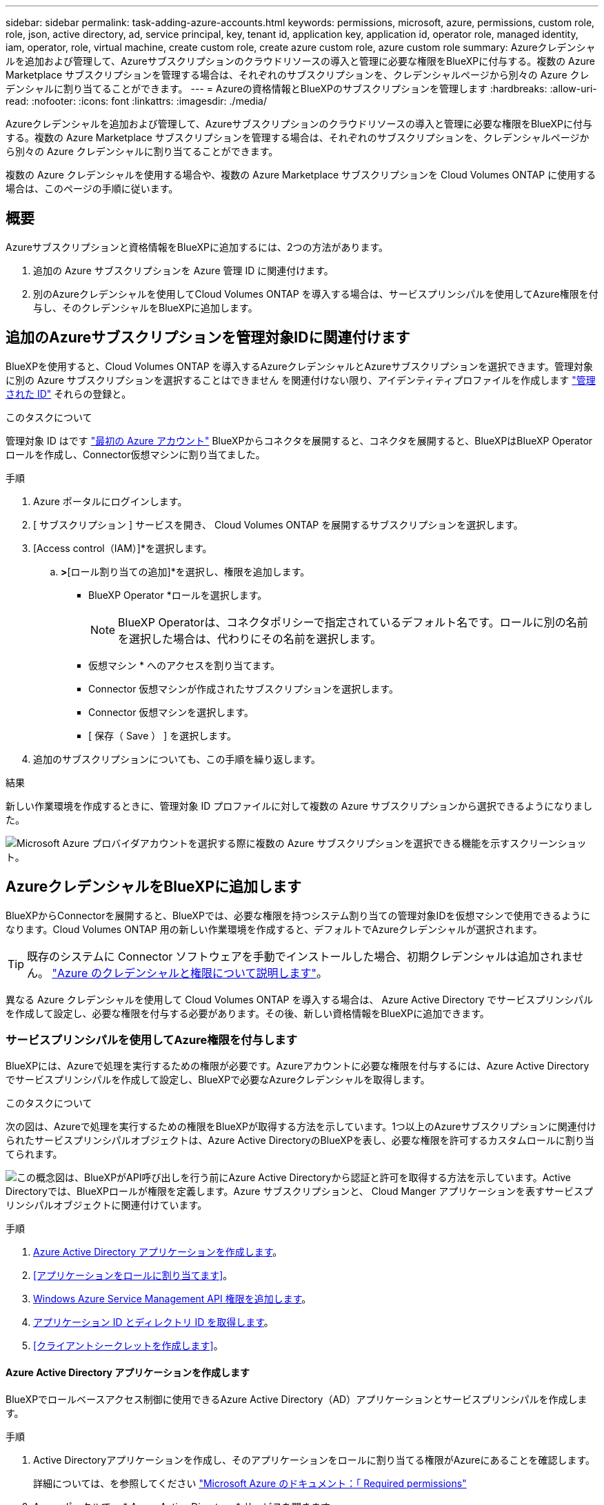 ---
sidebar: sidebar 
permalink: task-adding-azure-accounts.html 
keywords: permissions, microsoft, azure, permissions, custom role, role, json, active directory, ad, service principal, key, tenant id, application key, application id, operator role, managed identity, iam, operator, role, virtual machine, create custom role, create azure custom role, azure custom role 
summary: Azureクレデンシャルを追加および管理して、Azureサブスクリプションのクラウドリソースの導入と管理に必要な権限をBlueXPに付与する。複数の Azure Marketplace サブスクリプションを管理する場合は、それぞれのサブスクリプションを、クレデンシャルページから別々の Azure クレデンシャルに割り当てることができます。 
---
= Azureの資格情報とBlueXPのサブスクリプションを管理します
:hardbreaks:
:allow-uri-read: 
:nofooter: 
:icons: font
:linkattrs: 
:imagesdir: ./media/


[role="lead"]
Azureクレデンシャルを追加および管理して、Azureサブスクリプションのクラウドリソースの導入と管理に必要な権限をBlueXPに付与する。複数の Azure Marketplace サブスクリプションを管理する場合は、それぞれのサブスクリプションを、クレデンシャルページから別々の Azure クレデンシャルに割り当てることができます。

複数の Azure クレデンシャルを使用する場合や、複数の Azure Marketplace サブスクリプションを Cloud Volumes ONTAP に使用する場合は、このページの手順に従います。



== 概要

Azureサブスクリプションと資格情報をBlueXPに追加するには、2つの方法があります。

. 追加の Azure サブスクリプションを Azure 管理 ID に関連付けます。
. 別のAzureクレデンシャルを使用してCloud Volumes ONTAP を導入する場合は、サービスプリンシパルを使用してAzure権限を付与し、そのクレデンシャルをBlueXPに追加します。




== 追加のAzureサブスクリプションを管理対象IDに関連付けます

BlueXPを使用すると、Cloud Volumes ONTAP を導入するAzureクレデンシャルとAzureサブスクリプションを選択できます。管理対象に別の Azure サブスクリプションを選択することはできません を関連付けない限り、アイデンティティプロファイルを作成します https://docs.microsoft.com/en-us/azure/active-directory/managed-identities-azure-resources/overview["管理された ID"^] それらの登録と。

.このタスクについて
管理対象 ID はです link:concept-accounts-azure.html["最初の Azure アカウント"] BlueXPからコネクタを展開すると、コネクタを展開すると、BlueXPはBlueXP Operatorロールを作成し、Connector仮想マシンに割り当てました。

.手順
. Azure ポータルにログインします。
. [ サブスクリプション ] サービスを開き、 Cloud Volumes ONTAP を展開するサブスクリプションを選択します。
. [Access control（IAM）]*を選択します。
+
.. [追加]*>*[ロール割り当ての追加]*を選択し、権限を追加します。
+
*** BlueXP Operator *ロールを選択します。
+

NOTE: BlueXP Operatorは、コネクタポリシーで指定されているデフォルト名です。ロールに別の名前を選択した場合は、代わりにその名前を選択します。

*** 仮想マシン * へのアクセスを割り当てます。
*** Connector 仮想マシンが作成されたサブスクリプションを選択します。
*** Connector 仮想マシンを選択します。
*** [ 保存（ Save ） ] を選択します。




. 追加のサブスクリプションについても、この手順を繰り返します。


.結果
新しい作業環境を作成するときに、管理対象 ID プロファイルに対して複数の Azure サブスクリプションから選択できるようになりました。

image:screenshot_accounts_switch_azure_subscription.gif["Microsoft Azure プロバイダアカウントを選択する際に複数の Azure サブスクリプションを選択できる機能を示すスクリーンショット。"]



== AzureクレデンシャルをBlueXPに追加します

BlueXPからConnectorを展開すると、BlueXPでは、必要な権限を持つシステム割り当ての管理対象IDを仮想マシンで使用できるようになります。Cloud Volumes ONTAP 用の新しい作業環境を作成すると、デフォルトでAzureクレデンシャルが選択されます。


TIP: 既存のシステムに Connector ソフトウェアを手動でインストールした場合、初期クレデンシャルは追加されません。 link:concept-accounts-azure.html["Azure のクレデンシャルと権限について説明します"]。

異なる Azure クレデンシャルを使用して Cloud Volumes ONTAP を導入する場合は、 Azure Active Directory でサービスプリンシパルを作成して設定し、必要な権限を付与する必要があります。その後、新しい資格情報をBlueXPに追加できます。



=== サービスプリンシパルを使用してAzure権限を付与します

BlueXPには、Azureで処理を実行するための権限が必要です。Azureアカウントに必要な権限を付与するには、Azure Active Directoryでサービスプリンシパルを作成して設定し、BlueXPで必要なAzureクレデンシャルを取得します。

.このタスクについて
次の図は、Azureで処理を実行するための権限をBlueXPが取得する方法を示しています。1つ以上のAzureサブスクリプションに関連付けられたサービスプリンシパルオブジェクトは、Azure Active DirectoryのBlueXPを表し、必要な権限を許可するカスタムロールに割り当てられます。

image:diagram_azure_authentication.png["この概念図は、BlueXPがAPI呼び出しを行う前にAzure Active Directoryから認証と許可を取得する方法を示しています。Active Directoryでは、BlueXPロールが権限を定義します。Azure サブスクリプションと、 Cloud Manger アプリケーションを表すサービスプリンシパルオブジェクトに関連付けています。"]

.手順
. <<Azure Active Directory アプリケーションを作成します>>。
. <<アプリケーションをロールに割り当てます>>。
. <<Windows Azure Service Management API 権限を追加します>>。
. <<アプリケーション ID とディレクトリ ID を取得します>>。
. <<クライアントシークレットを作成します>>。




==== Azure Active Directory アプリケーションを作成します

BlueXPでロールベースアクセス制御に使用できるAzure Active Directory（AD）アプリケーションとサービスプリンシパルを作成します。

.手順
. Active Directoryアプリケーションを作成し、そのアプリケーションをロールに割り当てる権限がAzureにあることを確認します。
+
詳細については、を参照してください https://docs.microsoft.com/en-us/azure/active-directory/develop/howto-create-service-principal-portal#required-permissions/["Microsoft Azure のドキュメント：「 Required permissions"^]

. Azure ポータルで、 * Azure Active Directory * サービスを開きます。
+
image:screenshot_azure_ad.gif["は、 Microsoft Azure の Active Directory サービスを示しています。"]

. メニューで*アプリ登録*を選択します。
. [New registration]*を選択します。
. アプリケーションの詳細を指定します。
+
** * 名前 * ：アプリケーションの名前を入力します。
** *アカウントの種類*:アカウントの種類を選択します(すべてのアカウントはBlueXPで動作します)。
** * リダイレクト URI *: このフィールドは空白のままにできます。


. [*Register] を選択します。
+
AD アプリケーションとサービスプリンシパルを作成しておきます。



.結果
AD アプリケーションとサービスプリンシパルを作成しておきます。



==== アプリケーションをロールに割り当てます

Azureで権限を持つように、サービスプリンシパルを1つ以上のAzureサブスクリプションにバインドし、カスタムの「BlueXP Operator」ロールを割り当てる必要があります。

.手順
. カスタムロールを作成します。
+
Azureカスタムロールは、Azureポータル、Azure PowerShell、Azure CLI、またはREST APIを使用して作成できます。Azure CLIを使用してロールを作成する手順を次に示します。別の方法を使用する場合は、を参照してください。 https://learn.microsoft.com/en-us/azure/role-based-access-control/custom-roles#steps-to-create-a-custom-role["Azure に関するドキュメント"^]

+
.. の内容をコピーします link:reference-permissions-azure.html["Connectorのカスタムロールの権限"] JSONファイルに保存します。
.. 割り当て可能なスコープに Azure サブスクリプション ID を追加して、 JSON ファイルを変更します。
+
ユーザが Cloud Volumes ONTAP システムを作成する Azure サブスクリプションごとに ID を追加する必要があります。

+
* 例 *

+
[source, json]
----
"AssignableScopes": [
"/subscriptions/d333af45-0d07-4154-943d-c25fbzzzzzzz",
"/subscriptions/54b91999-b3e6-4599-908e-416e0zzzzzzz",
"/subscriptions/398e471c-3b42-4ae7-9b59-ce5bbzzzzzzz"
----
.. JSON ファイルを使用して、 Azure でカスタムロールを作成します。
+
次の手順は、 Azure Cloud Shell で Bash を使用してロールを作成する方法を示しています。

+
*** 開始 https://docs.microsoft.com/en-us/azure/cloud-shell/overview["Azure Cloud Shell の略"^] Bash 環境を選択します。
*** JSON ファイルをアップロードします。
+
image:screenshot_azure_shell_upload.png["ファイルをアップロードするオプションを選択できる Azure Cloud Shell のスクリーンショット。"]

*** Azure CLIを使用してカスタムロールを作成します。
+
[source, azurecli]
----
az role definition create --role-definition Connector_Policy.json
----
+
これで、Connector仮想マシンに割り当てることができるBlueXP Operatorというカスタムロールが作成されました。





. ロールにアプリケーションを割り当てます。
+
.. Azure ポータルで、 * Subscriptions * サービスを開きます。
.. サブスクリプションを選択します。
.. [アクセス制御（IAM）]>[追加]>[ロール割り当ての追加]*を選択します。
.. [ロール]タブで、*[BlueXP Operator]*ロールを選択し、*[次へ]*を選択します。
.. [* Members* （メンバー * ） ] タブで、次の手順を実行します。
+
*** [* ユーザー、グループ、またはサービスプリンシパル * ] を選択したままにします。
*** [メンバーの選択]*を選択します。
+
image:screenshot-azure-service-principal-role.png["アプリケーションにロールを追加するときに Members タブを表示する Azure ポータルのスクリーンショット。"]

*** アプリケーションの名前を検索します。
+
次に例を示します。

+
image:screenshot_azure_service_principal_role.png["Azure ポータルのスクリーンショットで、 Azure ポータルのロール割り当ての追加フォームが表示されています。"]

*** アプリケーションを選択し、*選択*を選択します。
*** 「 * 次へ * 」を選択します。


.. [Review + Assign]*を選択します。
+
サービスプリンシパルに、 Connector の導入に必要な Azure 権限が付与されるようになりました。

+
Cloud Volumes ONTAP を複数の Azure サブスクリプションから導入する場合は、サービスプリンシパルを各サブスクリプションにバインドする必要があります。BlueXPを使用すると、Cloud Volumes ONTAP の導入時に使用するサブスクリプションを選択できます。







==== Windows Azure Service Management API 権限を追加します

サービスプリンシパルに「 Windows Azure Service Management API 」の権限が必要です。

.手順
. Azure Active Directory *サービスで、*アプリ登録*を選択し、アプリケーションを選択します。
. [API permissions]>[Add a permission]*を選択します。
. Microsoft API* で、 * Azure Service Management * を選択します。
+
image:screenshot_azure_service_mgmt_apis.gif["Azure Service Management API 権限を示す Azure ポータルのスクリーンショット。"]

. [Access Azure Service Management as organization users]*を選択し、*[Add permissions]*を選択します。
+
image:screenshot_azure_service_mgmt_apis_add.gif["Azure Service Management API の追加を示す Azure ポータルのスクリーンショット。"]





==== アプリケーション ID とディレクトリ ID を取得します

AzureアカウントをBlueXPに追加するときは、アプリケーション（クライアント）IDとディレクトリ（テナント）IDを指定する必要があります。BlueXPでは、プログラムでサインインするためにIDが使用されます。

.手順
. Azure Active Directory *サービスで、*アプリ登録*を選択し、アプリケーションを選択します。
. アプリケーション（クライアント） ID * とディレクトリ（テナント） ID * をコピーします。
+
image:screenshot_azure_app_ids.gif["Azure Active Directory 内のアプリケーション（クライアント）の ID とディレクトリ（テナント） ID を示すスクリーンショット。"]

+
AzureアカウントをBlueXPに追加するときは、アプリケーション（クライアント）IDとディレクトリ（テナント）IDを指定する必要があります。BlueXPでは、プログラムでサインインするためにIDが使用されます。





==== クライアントシークレットを作成します

クライアントシークレットを作成し、BlueXPがこれを使用してAzure ADで認証できるようにシークレットの値をBlueXPに提供する必要があります。

.手順
. Azure Active Directory * サービスを開きます。
. *アプリ登録*を選択し、アプリケーションを選択します。
. [Certificates & secrets]>[New client secret]*を選択します。
. シークレットと期間の説明を入力します。
. 「 * 追加」を選択します。
. クライアントシークレットの値をコピーします。
+
image:screenshot_azure_client_secret.gif["Azure AD サービスプリンシパルのクライアントシークレットを表示する Azure ポータルのスクリーンショット。"]

+
BlueXPでAzure ADの認証に使用するクライアントシークレットが作成されました。



.結果
これでサービスプリンシパルが設定され、アプリケーション（クライアント） ID 、ディレクトリ（テナント） ID 、およびクライアントシークレットの値をコピーしました。Azureアカウントを追加する場合は、BlueXPでこの情報を入力する必要があります。



=== BlueXPにクレデンシャルを追加します

必要な権限を持つAzureアカウントを入力したら、そのアカウントのクレデンシャルをBlueXPに追加できます。この手順を完了すると、複数の Azure クレデンシャルを使用して Cloud Volumes ONTAP を起動できます。

.作業を開始する前に
作成したクレデンシャルをクラウドプロバイダで使用できるようになるまでに数分かかることがあります。数分待ってから、BlueXPに資格情報を追加します。

.作業を開始する前に
BlueXP設定を変更する前にコネクタを作成する必要があります。 link:concept-connectors.html#how-to-create-a-connector["コネクタの作成方法を説明します"]。

.手順
. BlueXPコンソールの右上で、[設定]アイコンを選択し、*[クレデンシャル]*を選択します。
+
image:screenshot_settings_icon.gif["BlueXPコンソールの右上にある設定アイコンを示すスクリーンショット。"]

. [クレデンシャルの追加]*を選択し、ウィザードの手順に従います。
+
.. * 資格情報の場所 * ： Microsoft Azure > Connector * を選択します。
.. * クレデンシャルの定義 * ：必要な権限を付与する Azure Active Directory サービスプリンシパルに関する情報を入力します。
+
*** アプリケーション（クライアント）ID
*** ディレクトリ（テナント）ID
*** クライアントシークレット


.. * Marketplace サブスクリプション *: 今すぐ登録するか、既存のサブスクリプションを選択して、 Marketplace サブスクリプションをこれらの資格情報に関連付けます。
.. *確認*：新しいクレデンシャルの詳細を確認し、*[追加]*を選択します。




.結果
これで、から別のクレデンシャルセットに切り替えることができます [ 詳細と資格情報 ] ページ https://docs.netapp.com/us-en/bluexp-cloud-volumes-ontap/task-deploying-otc-azure.html["新しい作業環境を作成する場合"^]

image:screenshot_accounts_switch_azure.gif["[詳細と資格情報]ページで[資格情報の編集]を選択した後の資格情報の選択を示すスクリーンショット。"]



== 既存のクレデンシャルを管理する

Marketplaceサブスクリプションを関連付け、クレデンシャルを編集し、削除することで、BlueXPに追加済みのAzureクレデンシャルを管理します。



=== Azure Marketplaceサブスクリプションをクレデンシャルに関連付けます

AzureのクレデンシャルをBlueXPに追加したら、Azure Marketplaceサブスクリプションをそれらのクレデンシャルに関連付けることができます。このサブスクリプションでは、従量課金制のCloud Volumes ONTAP システムを作成したり、他のBlueXPサービスを使用したりできます。

資格情報をBlueXPに追加した後、Azure Marketplaceサブスクリプションを関連付けるシナリオは2つあります。

* BlueXPに最初に資格情報を追加したときに、サブスクリプションを関連付けませんでした。
* 既存の Azure Marketplace サブスクリプションを新しいサブスクリプションに置き換える場合。


.作業を開始する前に
BlueXP設定を変更する前にコネクタを作成する必要があります。 link:concept-connectors.html#how-to-create-a-connector["詳細をご確認ください"]。

.手順
. BlueXPコンソールの右上で、[設定]アイコンを選択し、*[クレデンシャル]*を選択します。
. 一連の資格情報のアクションメニューを選択し、*サブスクリプションの関連付け*を選択します。
+
コネクタに関連付けられているクレデンシャルを選択する必要があります。BlueXPに関連付けられているクレデンシャルにMarketplaceサブスクリプションを関連付けることはできません。

+
image:screenshot_azure_add_subscription.png["一連の既存のクレデンシャルに対する操作メニューのスクリーンショット。"]

. クレデンシャルを既存のサブスクリプションに関連付けるには、ダウンリストからサブスクリプションを選択し、*[関連付け]*を選択します。
. クレデンシャルを新しいサブスクリプションに関連付けるには、*[サブスクリプションの追加]>[続行]*を選択し、Azure Marketplaceで次の手順を実行します。
+
.. プロンプトが表示されたら、Azureアカウントにログインします。
.. [サブスクライブ]*を選択します。
.. フォームに必要事項を入力し、* Subscribe *を選択します。
.. サブスクリプションプロセスが完了したら、*[今すぐアカウントを設定する]*を選択します。
+
BlueXPのWebサイトにリダイレクトされます

.. [サブスクリプションの割り当て*]ページで、次の操作を行います。
+
*** このサブスクリプションを関連付けるBlueXPアカウントを選択します。
*** [既存のサブスクリプションを置き換える*]フィールドで、1つのアカウントの既存のサブスクリプションをこの新しいサブスクリプションに自動的に置き換えるかどうかを選択します。
+
BlueXPは、アカウントのすべての資格情報の既存のサブスクリプションをこの新しいサブスクリプションに置き換えます。一連の資格情報がサブスクリプションに関連付けられていない場合、この新しいサブスクリプションはこれらの資格情報に関連付けられません。

+
他のすべてのアカウントについては、以下の手順を繰り返して、手動で契約を関連付ける必要があります。

*** [ 保存（ Save ） ] を選択します。
+
次のビデオでは、Azure Marketplaceでのサブスクライブ手順を紹介しています。

+
video::video_subscribing_azure.mp4[width=848,height=480]








=== クレデンシャルを編集する

Azureサービスクレデンシャルの詳細を変更して、BlueXPでAzureクレデンシャルを編集します。たとえば、サービスプリンシパルアプリケーション用に新しいシークレットが作成された場合は、クライアントシークレットの更新が必要になることがあります。

.手順
. BlueXPコンソールの右上で、[設定]アイコンを選択し、*[クレデンシャル]*を選択します。
. [アカウントのクレデンシャル]*ページで、一連のクレデンシャルの操作メニューを選択し、*[クレデンシャルの編集]*を選択します。
. 必要な変更を行い、*適用*を選択します。




=== クレデンシャルを削除

一連の資格情報が不要になった場合は、BlueXPから削除できます。削除できるのは、作業環境に関連付けられていないクレデンシャルのみです。

.手順
. BlueXPコンソールの右上で、[設定]アイコンを選択し、*[クレデンシャル]*を選択します。
. [アカウントのクレデンシャル]*ページで、一連のクレデンシャルの操作メニューを選択し、*[クレデンシャルの削除]*を選択します。
. [削除]*を選択して確定します。

